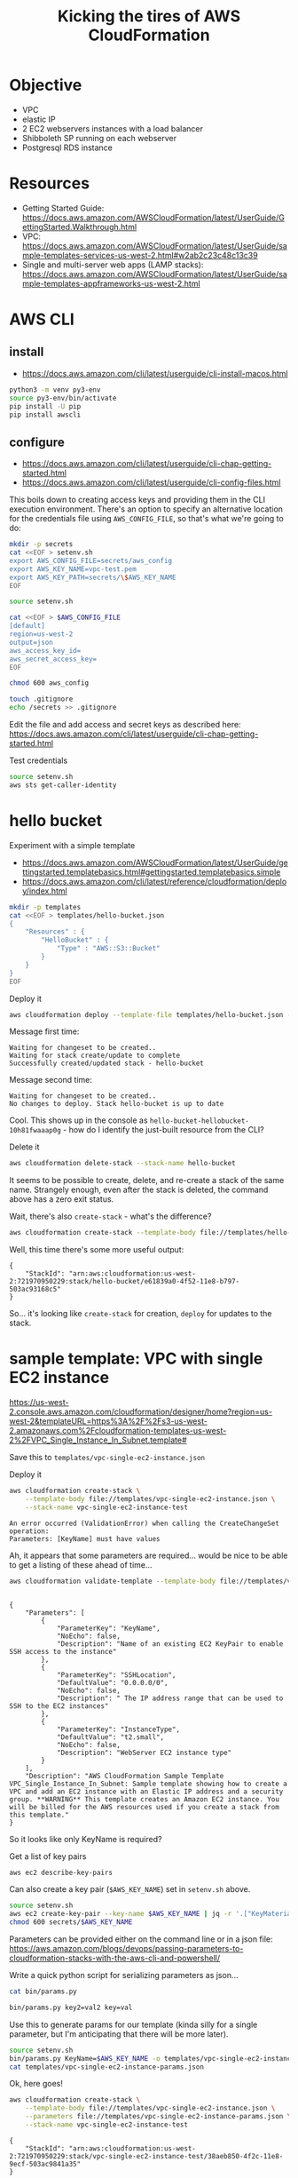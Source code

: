 #+TITLE: Kicking the tires of AWS CloudFormation

* Objective

- VPC
- elastic IP
- 2 EC2 webservers instances with a load balancer
- Shibboleth SP running on each webserver
- Postgresql RDS instance

* Resources

- Getting Started Guide: https://docs.aws.amazon.com/AWSCloudFormation/latest/UserGuide/GettingStarted.Walkthrough.html
- VPC: https://docs.aws.amazon.com/AWSCloudFormation/latest/UserGuide/sample-templates-services-us-west-2.html#w2ab2c23c48c13c39
- Single and multi-server web apps (LAMP stacks): https://docs.aws.amazon.com/AWSCloudFormation/latest/UserGuide/sample-templates-appframeworks-us-west-2.html

* AWS CLI

** install

- https://docs.aws.amazon.com/cli/latest/userguide/cli-install-macos.html

#+BEGIN_SRC sh
python3 -m venv py3-env
source py3-env/bin/activate
pip install -U pip
pip install awscli
#+END_SRC

** configure

- https://docs.aws.amazon.com/cli/latest/userguide/cli-chap-getting-started.html
- https://docs.aws.amazon.com/cli/latest/userguide/cli-config-files.html

This boils down to creating access keys and providing them in the CLI
execution environment. There's an option to specify an alternative location for the credentials file using =AWS_CONFIG_FILE=, so that's what we're going to do:

#+BEGIN_SRC sh
mkdir -p secrets
cat <<EOF > setenv.sh
export AWS_CONFIG_FILE=secrets/aws_config
export AWS_KEY_NAME=vpc-test.pem
export AWS_KEY_PATH=secrets/\$AWS_KEY_NAME
EOF
#+END_SRC

#+RESULTS:

#+BEGIN_SRC sh
source setenv.sh

cat <<EOF > $AWS_CONFIG_FILE
[default]
region=us-west-2
output=json
aws_access_key_id=
aws_secret_access_key=
EOF

chmod 600 aws_config

touch .gitignore
echo /secrets >> .gitignore
#+END_SRC

#+RESULTS:

Edit the file and add access and secret keys as described here: https://docs.aws.amazon.com/cli/latest/userguide/cli-chap-getting-started.html

Test credentials

#+BEGIN_SRC sh
source setenv.sh
aws sts get-caller-identity
#+END_SRC

* hello bucket

Experiment with a simple template

- https://docs.aws.amazon.com/AWSCloudFormation/latest/UserGuide/gettingstarted.templatebasics.html#gettingstarted.templatebasics.simple
- https://docs.aws.amazon.com/cli/latest/reference/cloudformation/deploy/index.html

#+BEGIN_SRC sh
mkdir -p templates
cat <<EOF > templates/hello-bucket.json
{
    "Resources" : {
        "HelloBucket" : {
            "Type" : "AWS::S3::Bucket"
        }
    }
}
EOF
#+END_SRC

#+RESULTS:

Deploy it

#+BEGIN_SRC sh
aws cloudformation deploy --template-file templates/hello-bucket.json --stack-name hello-bucket
#+END_SRC

Message first time:

: Waiting for changeset to be created..
: Waiting for stack create/update to complete
: Successfully created/updated stack - hello-bucket

Message second time:

: Waiting for changeset to be created..
: No changes to deploy. Stack hello-bucket is up to date

Cool. This shows up in the console as =hello-bucket-hellobucket-10h81fwaaap0g= - how do I identify the just-built resource from the CLI?

Delete it

#+BEGIN_SRC sh
aws cloudformation delete-stack --stack-name hello-bucket
#+END_SRC

It seems to be possible to create, delete, and re-create a stack of
the same name. Strangely enough, even after the stack is deleted, the
command above has a zero exit status.

Wait, there's also =create-stack= - what's the difference?

#+BEGIN_SRC sh
aws cloudformation create-stack --template-body file://templates/hello-bucket.json --stack-name hello-bucket
#+END_SRC

Well, this time there's some more useful output:

: {
:     "StackId": "arn:aws:cloudformation:us-west-2:721970950229:stack/hello-bucket/e61839a0-4f52-11e8-b797-503ac93168c5"
: }

So... it's looking like =create-stack= for creation, =deploy= for updates to the stack.

* sample template: VPC with single EC2 instance

https://us-west-2.console.aws.amazon.com/cloudformation/designer/home?region=us-west-2&templateURL=https%3A%2F%2Fs3-us-west-2.amazonaws.com%2Fcloudformation-templates-us-west-2%2FVPC_Single_Instance_In_Subnet.template#

Save this to =templates/vpc-single-ec2-instance.json=

Deploy it

#+BEGIN_SRC sh
aws cloudformation create-stack \
    --template-body file://templates/vpc-single-ec2-instance.json \
    --stack-name vpc-single-ec2-instance-test
#+END_SRC

: An error occurred (ValidationError) when calling the CreateChangeSet operation:
: Parameters: [KeyName] must have values

Ah, it appears that some parameters are required... would be nice to be able to get a listing of these ahead of time...

#+BEGIN_SRC sh
aws cloudformation validate-template --template-body file://templates/vpc-single-ec2-instance.json
#+END_SRC
#+begin_example

{
    "Parameters": [
        {
            "ParameterKey": "KeyName",
            "NoEcho": false,
            "Description": "Name of an existing EC2 KeyPair to enable SSH access to the instance"
        },
        {
            "ParameterKey": "SSHLocation",
            "DefaultValue": "0.0.0.0/0",
            "NoEcho": false,
            "Description": " The IP address range that can be used to SSH to the EC2 instances"
        },
        {
            "ParameterKey": "InstanceType",
            "DefaultValue": "t2.small",
            "NoEcho": false,
            "Description": "WebServer EC2 instance type"
        }
    ],
    "Description": "AWS CloudFormation Sample Template VPC_Single_Instance_In_Subnet: Sample template showing how to create a VPC and add an EC2 instance with an Elastic IP address and a security group. **WARNING** This template creates an Amazon EC2 instance. You will be billed for the AWS resources used if you create a stack from this template."
}
#+end_example

So it looks like only KeyName is required?

Get a list of key pairs

#+BEGIN_SRC sh
aws ec2 describe-key-pairs
#+END_SRC

Can also create a key pair (=$AWS_KEY_NAME=) set in =setenv.sh= above.

#+BEGIN_SRC sh
source setenv.sh
aws ec2 create-key-pair --key-name $AWS_KEY_NAME | jq -r '.["KeyMaterial"]' > secrets/$AWS_KEY_NAME
chmod 600 secrets/$AWS_KEY_NAME
#+END_SRC

Parameters can be provided either on the command line or in a json file: https://aws.amazon.com/blogs/devops/passing-parameters-to-cloudformation-stacks-with-the-aws-cli-and-powershell/

Write a quick python script for serializing parameters as json...

#+BEGIN_SRC sh :results output
cat bin/params.py
#+END_SRC

#+RESULTS:
#+begin_example
#!/usr/bin/env python3

"""Serialize CloudFormation template parmeters to json

"""

import os
import sys
import argparse
import json
from collections import OrderedDict


def main(arguments):

    parser = argparse.ArgumentParser(
        description=__doc__,
        formatter_class=argparse.RawDescriptionHelpFormatter)
    parser.add_argument(
        'params', nargs='+',
        help="one or more key value pairs in the format 'key=value'")
    parser.add_argument(
        '-o', '--outfile', default=sys.stdout, type=argparse.FileType('w'),
        help="Output file")

    args = parser.parse_args(arguments)

    params = []
    for pair in args.params:
        k, v = pair.split('=', 1)
        params.append(OrderedDict(ParameterKey=k, ParameterValue=v))

    json.dump(params, args.outfile, indent=4)


if __name__ == '__main__':
    sys.exit(main(sys.argv[1:]))
#+end_example

#+BEGIN_SRC sh :results output
bin/params.py key2=val2 key=val
#+END_SRC

#+RESULTS:
#+begin_example
[
    {
        "ParameterKey": "key2",
        "ParameterValue": "val2"
    },
    {
        "ParameterKey": "key",
        "ParameterValue": "val"
    }
]
#+end_example

Use this to generate params for our template (kinda silly for a single
parameter, but I'm anticipating that there will be more later).

#+BEGIN_SRC sh :results output
source setenv.sh
bin/params.py KeyName=$AWS_KEY_NAME -o templates/vpc-single-ec2-instance-params.json
cat templates/vpc-single-ec2-instance-params.json
#+END_SRC

#+RESULTS:
: [
:     {
:         "ParameterKey": "KeyName",
:         "ParameterValue": "vpc-test.pem"
:     }
: ]

Ok, here goes!

#+BEGIN_SRC sh
aws cloudformation create-stack \
    --template-body file://templates/vpc-single-ec2-instance.json \
    --parameters file://templates/vpc-single-ec2-instance-params.json \
    --stack-name vpc-single-ec2-instance-test
#+END_SRC

: {
:     "StackId": "arn:aws:cloudformation:us-west-2:721970950229:stack/vpc-single-ec2-instance-test/38aeb850-4f2c-11e8-9ecf-503ac9841a35"
: }

This returns immediately... how to monitor progress or completion?

#+BEGIN_SRC sh
aws cloudformation describe-stacks --stack-name vpc-single-ec2-instance-test
#+END_SRC

...this returns some json including a url providing a url that
actually serves up a web page!

Running a second time gives an error

: An error occurred (AlreadyExistsException) when calling the CreateStack operation: Stack [vpc-single-ec2-instance-test] already exists

I want to be able to retrieve various attributes about the
newly-created objects. This seems to be one option:

: aws cloudformation describe-stack-resources --stack-name vpc-single-ec2-instance-test

Let's get the public IP address of the newly created EC2 instance:

#+BEGIN_SRC sh
ec2_id=$(aws cloudformation describe-stack-resources --stack-name vpc-single-ec2-instance-test | jq -r '.StackResources[] | select(.ResourceType == "AWS::EC2::Instance") | .PhysicalResourceId')
public_ip=$(aws ec2 describe-instances --instance-ids $ec2_id | jq -r '.Reservations[] | .Instances[] | .PublicIpAddress')
#+END_SRC

Now that we can get the IP address, let's SSH in... looks like this is
an Amazon Linux instance, and google tells me that the username for
login is =ec2-user=.

: ssh -i $AWS_KEY_PATH ec2-user@$public_ip

If I wanted to get a bit fancier:

#+BEGIN_SRC sh
source setenv.sh
cat <<EOF > ssh-config
Host vpc-test
    HostName $public_ip
    User ec2-user
    IdentityFile $AWS_KEY_PATH
EOF
#+END_SRC

#+RESULTS:

: ssh -F ./ssh-config vpc-test

#+RESULTS:

* CloudFormer

- https://docs.aws.amazon.com/AWSCloudFormation/latest/UserGuide/cfn-using-cloudformer.html

* questions

Assuming that I'd like to get a basic webserver + database in a VPC up
and running before tackling adding a load balancer...

- should I set up EC2 instances as reserved instance? How?
- how do I add a common tag to all resources to track billing?
- confirm appropriate use of =create-stack= vs =deploy=
- how do I generate a template with a different set of AMI mapping so that
  I'm using ubuntu 16.04?
- how do associate an existing elastic IP, and prevent this IP from
  being deleted along with the stack when the stack is terminated?
- what's the best way to go about adding an RDS instance in the VPC
  accessible from the EC2 instance? CloudFormer?
